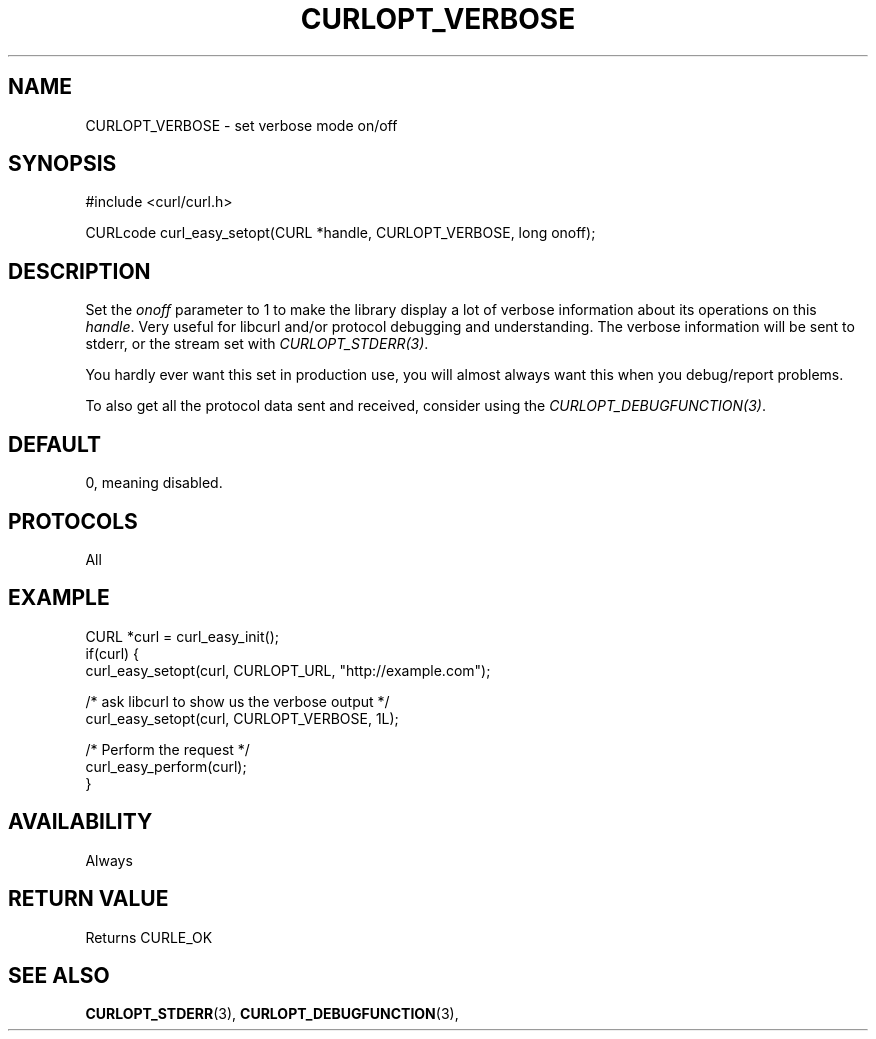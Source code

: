 .\" **************************************************************************
.\" *                                  _   _ ____  _
.\" *  Project                     ___| | | |  _ \| |
.\" *                             / __| | | | |_) | |
.\" *                            | (__| |_| |  _ <| |___
.\" *                             \___|\___/|_| \_\_____|
.\" *
.\" * Copyright (C) 1998 - 2014, Daniel Stenberg, <daniel@haxx.se>, et al.
.\" *
.\" * This software is licensed as described in the file COPYING, which
.\" * you should have received as part of this distribution. The terms
.\" * are also available at https://curl.haxx.se/docs/copyright.html.
.\" *
.\" * You may opt to use, copy, modify, merge, publish, distribute and/or sell
.\" * copies of the Software, and permit persons to whom the Software is
.\" * furnished to do so, under the terms of the COPYING file.
.\" *
.\" * This software is distributed on an "AS IS" basis, WITHOUT WARRANTY OF ANY
.\" * KIND, either express or implied.
.\" *
.\" **************************************************************************
.\"
.TH CURLOPT_VERBOSE 3 "February 03, 2016" "libcurl 7.58.0" "curl_easy_setopt options"

.SH NAME
CURLOPT_VERBOSE \- set verbose mode on/off
.SH SYNOPSIS
#include <curl/curl.h>

CURLcode curl_easy_setopt(CURL *handle, CURLOPT_VERBOSE, long onoff);
.SH DESCRIPTION
Set the \fIonoff\fP parameter to 1 to make the library display a lot of
verbose information about its operations on this \fIhandle\fP. Very useful for
libcurl and/or protocol debugging and understanding. The verbose information
will be sent to stderr, or the stream set with \fICURLOPT_STDERR(3)\fP.

You hardly ever want this set in production use, you will almost always want
this when you debug/report problems.

To also get all the protocol data sent and received, consider using the
\fICURLOPT_DEBUGFUNCTION(3)\fP.
.SH DEFAULT
0, meaning disabled.
.SH PROTOCOLS
All
.SH EXAMPLE
.nf
CURL *curl = curl_easy_init();
if(curl) {
  curl_easy_setopt(curl, CURLOPT_URL, "http://example.com");

  /* ask libcurl to show us the verbose output */
  curl_easy_setopt(curl, CURLOPT_VERBOSE, 1L);

  /* Perform the request */
  curl_easy_perform(curl);
}
.fi
.SH AVAILABILITY
Always
.SH RETURN VALUE
Returns CURLE_OK
.SH "SEE ALSO"
.BR CURLOPT_STDERR "(3), " CURLOPT_DEBUGFUNCTION "(3), "
